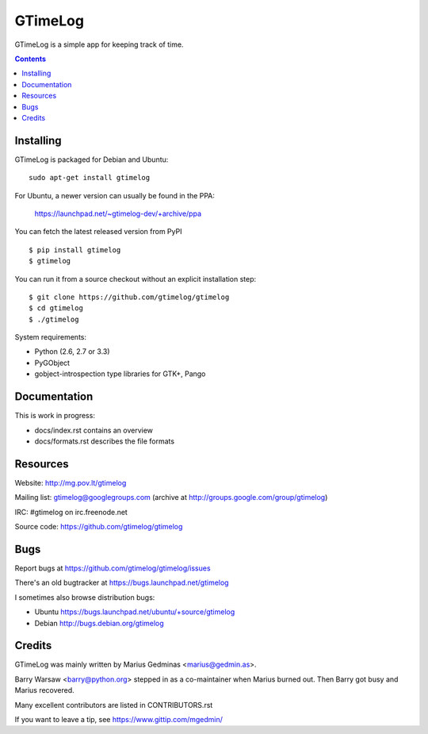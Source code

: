 GTimeLog
========

.. image:: https://travis-ci.org/gtimelog/gtimelog.png?branch=master
   :target: https://travis-ci.org/gtimelog/gtimelog
   :alt: build status

GTimeLog is a simple app for keeping track of time.

.. contents::

.. image:: https://raw.github.com/gtimelog/gtimelog/master/docs/gtimelog.png
   :alt: screenshot


Installing
----------

GTimeLog is packaged for Debian and Ubuntu::

  sudo apt-get install gtimelog

For Ubuntu, a newer version can usually be found in the PPA:

  https://launchpad.net/~gtimelog-dev/+archive/ppa

You can fetch the latest released version from PyPI ::

  $ pip install gtimelog
  $ gtimelog

You can run it from a source checkout without an explicit installation step::

  $ git clone https://github.com/gtimelog/gtimelog
  $ cd gtimelog
  $ ./gtimelog

System requirements:

- Python (2.6, 2.7 or 3.3)
- PyGObject
- gobject-introspection type libraries for GTK+, Pango


Documentation
-------------

This is work in progress:

- docs/index.rst contains an overview
- docs/formats.rst describes the file formats


Resources
---------

Website: http://mg.pov.lt/gtimelog

Mailing list: gtimelog@googlegroups.com
(archive at http://groups.google.com/group/gtimelog)

IRC: #gtimelog on irc.freenode.net

Source code: https://github.com/gtimelog/gtimelog


Bugs
----

Report bugs at https://github.com/gtimelog/gtimelog/issues

There's an old bugtracker at https://bugs.launchpad.net/gtimelog

I sometimes also browse distribution bugs:

- Ubuntu https://bugs.launchpad.net/ubuntu/+source/gtimelog
- Debian http://bugs.debian.org/gtimelog


Credits
-------

GTimeLog was mainly written by Marius Gedminas <marius@gedmin.as>.

Barry Warsaw <barry@python.org> stepped in as a co-maintainer when
Marius burned out.  Then Barry got busy and Marius recovered.

Many excellent contributors are listed in CONTRIBUTORS.rst

If you want to leave a tip, see https://www.gittip.com/mgedmin/
